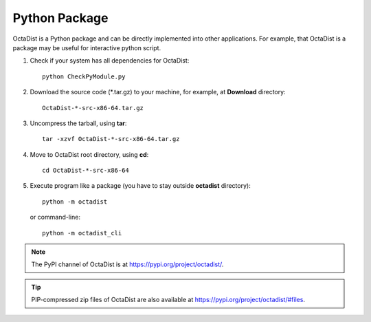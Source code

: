 ==============
Python Package
==============

OctaDist is a Python package and can be directly implemented into other applications.
For example, that OctaDist is a package may be useful for interactive python script.

1. Check if your system has all dependencies for OctaDist::

    python CheckPyModule.py

2. Download the source code (\*.tar.gz) to your machine, for example, at **Download** directory::

    OctaDist-*-src-x86-64.tar.gz

3. Uncompress the tarball, using **tar**::

    tar -xzvf OctaDist-*-src-x86-64.tar.gz

4. Move to OctaDist root directory, using **cd**::

    cd OctaDist-*-src-x86-64

5. Execute program like a package (you have to stay outside **octadist** directory)::

    python -m octadist

   or command-line::

    python -m octadist_cli


.. note::

    The PyPI channel of OctaDist is at https://pypi.org/project/octadist/.


.. tip::

    PIP-compressed zip files of OctaDist are also available at 
    https://pypi.org/project/octadist/#files.

